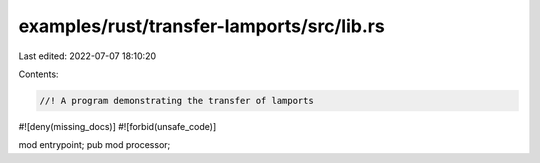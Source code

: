 examples/rust/transfer-lamports/src/lib.rs
==========================================

Last edited: 2022-07-07 18:10:20

Contents:

.. code-block:: rs

    //! A program demonstrating the transfer of lamports
#![deny(missing_docs)]
#![forbid(unsafe_code)]

mod entrypoint;
pub mod processor;


